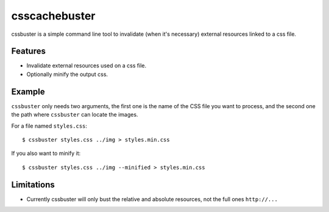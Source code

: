 csscachebuster
==============

cssbuster is a simple command line tool to invalidate (when it's necessary) external resources linked to a css file.

Features
--------
* Invalidate external resources used on a css file.
* Optionally minify the output css.

Example
-------

``cssbuster`` only needs two arguments, the first one is the name of the CSS file
you want to process, and the second one the path where ``cssbuster`` can locate the images.

For a file named ``styles.css``::

    $ cssbuster styles.css ../img > styles.min.css


If you also want to minify it::

    $ cssbuster styles.css ../img --minified > styles.min.css

Limitations
-----------
* Currently cssbuster will only bust the relative and absolute resources, not the full ones ``http://...``
